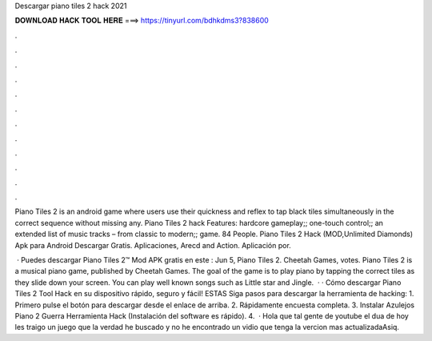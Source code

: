 Descargar piano tiles 2 hack 2021



𝐃𝐎𝐖𝐍𝐋𝐎𝐀𝐃 𝐇𝐀𝐂𝐊 𝐓𝐎𝐎𝐋 𝐇𝐄𝐑𝐄 ===> https://tinyurl.com/bdhkdms3?838600



.



.



.



.



.



.



.



.



.



.



.



.

Piano Tiles 2 is an android game where users use their quickness and reflex to tap black tiles simultaneously in the correct sequence without missing any. Piano Tiles 2 hack Features: hardcore gameplay;; one-touch control;; an extended list of music tracks – from classic to modern;; game. 84 People. Piano Tiles 2 Hack (MOD,Unlimited Diamonds) Apk para Android Descargar Gratis. Aplicaciones, Arecd and Action. Aplicación por.

 · Puedes descargar Piano Tiles 2™ Mod APK gratis en este : Jun 5, Piano Tiles 2. Cheetah Games, votes. Piano Tiles 2 is a musical piano game, published by Cheetah Games. The goal of the game is to play piano by tapping the correct tiles as they slide down your screen. You can play well known songs such as Little star and Jingle.  · · Cómo descargar Piano Tiles 2 Tool Hack en su dispositivo rápido, seguro y fácil! ESTAS Siga pasos para descargar la herramienta de hacking: 1. Primero pulse el botón para descargar desde el enlace de arriba. 2. Rápidamente encuesta completa. 3. Instalar Azulejos Piano 2 Guerra Herramienta Hack (Instalación del software es rápido). 4.  · Hola que tal gente de youtube el dua de hoy les traigo un juego que la verdad he buscado y no he encontrado un vidio que tenga la vercion mas actualizadaAsiq.
